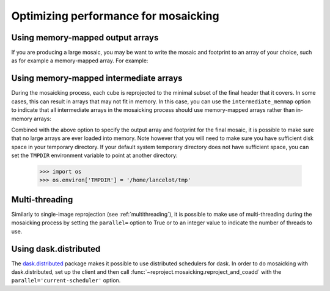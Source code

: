 *************************************
Optimizing performance for mosaicking
*************************************

Using memory-mapped output arrays
=================================

If you are producing a large mosaic, you may be want to write the mosaic and
footprint to an array of your choice, such as for example a memory-mapped array.
For example:

.. doctest-skip::

    >>> output_array = np.memmap(filename='array.np', mode='w+',
    ...                          shape=shape_out, dtype='float32')
    >>> output_footprint = np.memmap(filename='footprint.np', mode='w+',
    ...                              shape=shape_out, dtype='float32')
    >>> reproject_and_coadd(...,
    ...                     output_array=output_array,
    ...                     output_footprint=output_footprint)

Using memory-mapped intermediate arrays
=======================================

During the mosaicking process, each cube is reprojected to the minimal subset of
the final header that it covers. In some cases, this can result in arrays that
may not fit in memory. In this case, you can use the ``intermediate_memmap``
option to indicate that all intermediate arrays in the mosaicking process should
use memory-mapped arrays rather than in-memory arrays:

.. doctest-skip::

    >>> reproject_and_coadd(...,
    ...                     intermediate_memmap=True)

Combined with the above option to specify the output array and footprint for the
final mosaic, it is possible to make sure that no large arrays are ever loaded
into memory. Note however that you will need to make sure you have sufficient disk
space in your temporary directory. If your default system temporary directory does
not have sufficient space, you can set the ``TMPDIR`` environment variable to point
at another directory:

    >>> import os
    >>> os.environ['TMPDIR'] = '/home/lancelot/tmp'

Multi-threading
===============

Similarly to single-image reprojection (see :ref:`multithreading`), it is possible
to make use of multi-threading during the mosaicking process by setting the
``parallel=`` option to True or to an integer value to indicate the number of
threads to use.

Using dask.distributed
======================

The `dask.distributed <https://distributed.dask.org/en/stable/>`_ package makes
it possible to use distributed schedulers for dask. In order to do mosaicking
with dask.distributed, set up the client and then call
:func:`~reproject.mosaicking.reproject_and_coadd` with the
``parallel='current-scheduler'`` option.
